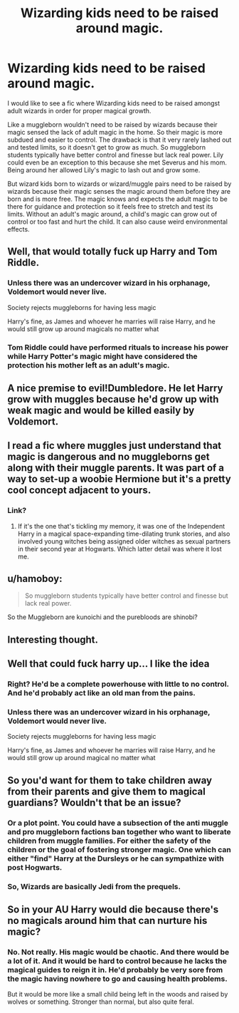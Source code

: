 #+TITLE: Wizarding kids need to be raised around magic.

* Wizarding kids need to be raised around magic.
:PROPERTIES:
:Author: MercyRoseLiddell
:Score: 22
:DateUnix: 1567645656.0
:DateShort: 2019-Sep-05
:FlairText: Prompt
:END:
I would like to see a fic where Wizarding kids need to be raised amongst adult wizards in order for proper magical growth.

Like a muggleborn wouldn't need to be raised by wizards because their magic sensed the lack of adult magic in the home. So their magic is more subdued and easier to control. The drawback is that it very rarely lashed out and tested limits, so it doesn't get to grow as much. So muggleborn students typically have better control and finesse but lack real power. Lily could even be an exception to this because she met Severus and his mom. Being around her allowed Lily's magic to lash out and grow some.

But wizard kids born to wizards or wizard/muggle pairs need to be raised by wizards because their magic senses the magic around them before they are born and is more free. The magic knows and expects the adult magic to be there for guidance and protection so it feels free to stretch and test its limits. Without an adult's magic around, a child's magic can grow out of control or too fast and hurt the child. It can also cause weird environmental effects.


** Well, that would totally fuck up Harry and Tom Riddle.
:PROPERTIES:
:Author: InquisitorCOC
:Score: 20
:DateUnix: 1567650904.0
:DateShort: 2019-Sep-05
:END:

*** Unless there was an undercover wizard in his orphanage, Voldemort would never live.

Society rejects muggleborns for having less magic

Harry's fine, as James and whoever he marries will raise Harry, and he would still grow up around magicals no matter what
:PROPERTIES:
:Score: 12
:DateUnix: 1567653480.0
:DateShort: 2019-Sep-05
:END:


*** Tom Riddle could have performed rituals to increase his power while Harry Potter's magic might have considered the protection his mother left as an adult's magic.
:PROPERTIES:
:Author: liukank
:Score: 3
:DateUnix: 1567699876.0
:DateShort: 2019-Sep-05
:END:


** A nice premise to evil!Dumbledore. He let Harry grow with muggles because he'd grow up with weak magic and would be killed easily by Voldemort.
:PROPERTIES:
:Author: bkunimakki1
:Score: 7
:DateUnix: 1567655794.0
:DateShort: 2019-Sep-05
:END:


** I read a fic where muggles just understand that magic is dangerous and no muggleborns get along with their muggle parents. It was part of a way to set-up a woobie Hermione but it's a pretty cool concept adjacent to yours.
:PROPERTIES:
:Author: IrvingMintumble
:Score: 5
:DateUnix: 1567652558.0
:DateShort: 2019-Sep-05
:END:

*** Link?
:PROPERTIES:
:Author: YOB1997
:Score: 1
:DateUnix: 1567690489.0
:DateShort: 2019-Sep-05
:END:

**** If it's the one that's tickling my memory, it was one of the Independent Harry in a magical space-expanding time-dilating trunk stories, and also involved young witches being assigned older witches as sexual partners in their second year at Hogwarts. Which latter detail was where it lost me.
:PROPERTIES:
:Author: ConsiderableHat
:Score: 1
:DateUnix: 1567693809.0
:DateShort: 2019-Sep-05
:END:


** u/hamoboy:
#+begin_quote
  So muggleborn students typically have better control and finesse but lack real power.
#+end_quote

So the Muggleborn are kunoichi and the purebloods are shinobi?
:PROPERTIES:
:Author: hamoboy
:Score: 3
:DateUnix: 1567655586.0
:DateShort: 2019-Sep-05
:END:


** Interesting thought.
:PROPERTIES:
:Author: melodiouswanderer
:Score: 4
:DateUnix: 1567646449.0
:DateShort: 2019-Sep-05
:END:


** Well that could fuck harry up... I like the idea
:PROPERTIES:
:Author: LiriStorm
:Score: 4
:DateUnix: 1567649334.0
:DateShort: 2019-Sep-05
:END:

*** Right? He'd be a complete powerhouse with little to no control. And he'd probably act like an old man from the pains.
:PROPERTIES:
:Author: MercyRoseLiddell
:Score: 2
:DateUnix: 1567653317.0
:DateShort: 2019-Sep-05
:END:


*** Unless there was an undercover wizard in his orphanage, Voldemort would never live.

Society rejects muggleborns for having less magic

Harry's fine, as James and whoever he marries will raise Harry, and he would still grow up around magical no matter what
:PROPERTIES:
:Score: 2
:DateUnix: 1567653506.0
:DateShort: 2019-Sep-05
:END:


** So you'd want for them to take children away from their parents and give them to magical guardians? Wouldn't that be an issue?
:PROPERTIES:
:Author: Suavesky
:Score: 1
:DateUnix: 1567654232.0
:DateShort: 2019-Sep-05
:END:

*** Or a plot point. You could have a subsection of the anti muggle and pro muggleborn factions ban together who want to liberate children from muggle families. For either the safety of the children or the goal of fostering stronger magic. One which can either "find" Harry at the Dursleys or he can sympathize with post Hogwarts.
:PROPERTIES:
:Author: LunaD_W
:Score: 2
:DateUnix: 1567705357.0
:DateShort: 2019-Sep-05
:END:


*** So, Wizards are basically Jedi from the prequels.
:PROPERTIES:
:Author: shinshikaizer
:Score: 1
:DateUnix: 1568211863.0
:DateShort: 2019-Sep-11
:END:


** So in your AU Harry would die because there's no magicals around him that can nurture his magic?
:PROPERTIES:
:Author: Laxian
:Score: 1
:DateUnix: 1567894177.0
:DateShort: 2019-Sep-08
:END:

*** No. Not really. His magic would be chaotic. And there would be a lot of it. And it would be hard to control because he lacks the magical guides to reign it in. He'd probably be very sore from the magic having nowhere to go and causing health problems.

But it would be more like a small child being left in the woods and raised by wolves or something. Stronger than normal, but also quite feral.
:PROPERTIES:
:Author: MercyRoseLiddell
:Score: 1
:DateUnix: 1567908633.0
:DateShort: 2019-Sep-08
:END:

